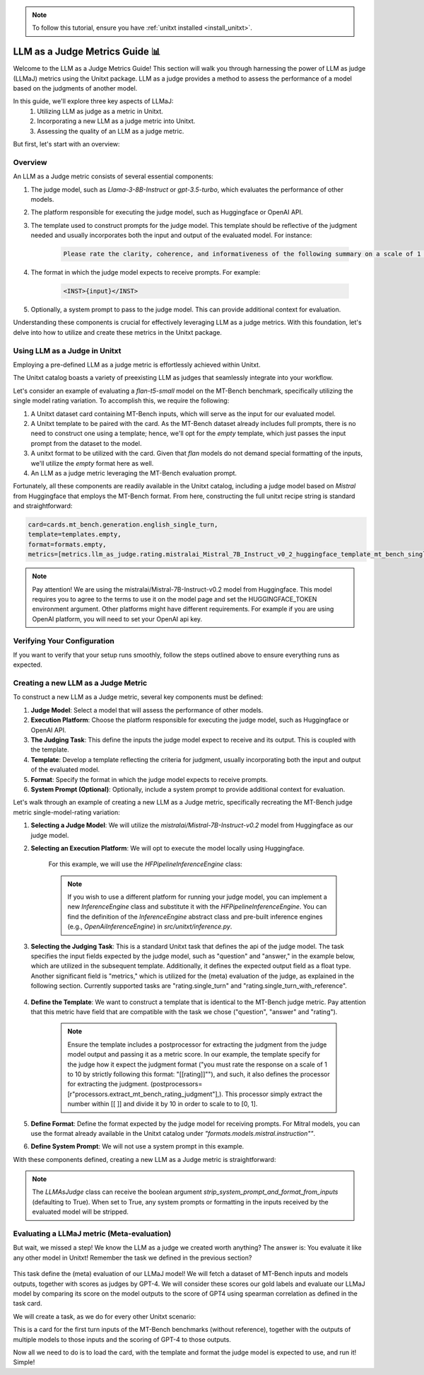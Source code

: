 .. _llm_as_judge:

.. note::

    To follow this tutorial, ensure you have :ref:`unitxt installed <install_unitxt>`.

=====================================
LLM as a Judge Metrics Guide 📊
=====================================

Welcome to the LLM as a Judge Metrics Guide! This section will walk you through harnessing
the power of LLM as judge (LLMaJ) metrics using the Unitxt package. LLM as a judge
provides a method to assess the performance of a model based on the judgments of
another model.

In this guide, we'll explore three key aspects of LLMaJ:
    1. Utilizing LLM as judge as a metric in Unitxt.
    2. Incorporating a new LLM as a judge metric into Unitxt.
    3. Assessing the quality of an LLM as a judge metric.

But first, let's start with an overview:

Overview
---------

An LLM as a Judge metric consists of several essential components:

1. The judge model, such as *Llama-3-8B-Instruct* or *gpt-3.5-turbo*, which evaluates the performance of other models.
2. The platform responsible for executing the judge model, such as Huggingface or OpenAI API.
3. The template used to construct prompts for the judge model. This template should be reflective of the judgment needed and usually incorporates both the input and output of the evaluated model. For instance:

    .. code-block:: text

        Please rate the clarity, coherence, and informativeness of the following summary on a scale of 1 to 10\\n Full text: {model_input}\\nSummary: {model_output}

4. The format in which the judge model expects to receive prompts. For example:

    .. code-block:: text

        <INST>{input}</INST>

5. Optionally, a system prompt to pass to the judge model. This can provide additional context for evaluation.

Understanding these components is crucial for effectively leveraging LLM as a judge metrics. With this foundation, let's delve into how to utilize and create these metrics in the Unitxt package.

Using LLM as a Judge in Unitxt
-------------------------------
Employing a pre-defined LLM as a judge metric is effortlessly achieved within Unitxt.

The Unitxt catalog boasts a variety of preexisting LLM as judges that seamlessly integrate into your workflow.

Let's consider an example of evaluating a *flan-t5-small* model on the MT-Bench benchmark, specifically utilizing the single model rating variation. To accomplish this, we require the following:

1. A Unitxt dataset card containing MT-Bench inputs, which will serve as the input for our evaluated model.
2. A Unitxt template to be paired with the card. As the MT-Bench dataset already includes full prompts, there is no need to construct one using a template; hence, we'll opt for the *empty* template, which just passes the input prompt from the dataset to the model.
3. A unitxt format to be utilized with the card. Given that *flan* models do not demand special formatting of the inputs, we'll utilize the *empty* format here as well.
4. An LLM as a judge metric leveraging the MT-Bench evaluation prompt.

Fortunately, all these components are readily available in the Unitxt catalog, including a judge model based on *Mistral* from Huggingface that employs the MT-Bench format.
From here, constructing the full unitxt recipe string is standard and straightforward:

.. code-block:: text

    card=cards.mt_bench.generation.english_single_turn,
    template=templates.empty,
    format=formats.empty,
    metrics=[metrics.llm_as_judge.rating.mistralai_Mistral_7B_Instruct_v0_2_huggingface_template_mt_bench_single_turn]

.. note::

   Pay attention!
   We are using the mistralai/Mistral-7B-Instruct-v0.2 model from Huggingface. This model requires you to agree to the terms to use it on the model page and set the HUGGINGFACE_TOKEN environment argument. Other platforms might have different requirements. For example if you are using OpenAI platform, you will need to set your OpenAI api key.



Verifying Your Configuration
------------------------------

If you want to verify that your setup runs smoothly, follow the steps outlined above to ensure everything runs as expected.

.. code-block:: python
    from datasets import load_dataset
    from unitxt.inference import HFPipelineBasedInferenceEngine
    from unitxt import evaluate

    # 1. Create the dataset
    card = ("card=cards.mt_bench.generation.english_single_turn,"
            "template=templates.empty,"
            "format=formats.empty,"
            "metrics=[metrics.llm_as_judge.rating.mistral_7b_instruct_v0_2_huggingface_template_mt_bench_single_turn]"
            )

    dataset = load_dataset("unitxt/data",
                           card,
                           split='test')
    # 2. use inference module to infer based on the dataset inputs.
    inference_model = HFPipelineBasedInferenceEngine(model_name="google/flan-t5-small", max_new_tokens=32, use_fp16=True)
    predictions = inference_model.infer(dataset)
    # 3. create a metric and evaluate the results.
    scores = evaluate(predictions=predictions, data=dataset)

    [print(item) for item in scores[0]["score"]["global"].items()]



Creating a new LLM as a Judge Metric
-------------------------------------

To construct a new LLM as a Judge metric, several key components must be defined:

1. **Judge Model**: Select a model that will assess the performance of other models.
2. **Execution Platform**: Choose the platform responsible for executing the judge model, such as Huggingface or OpenAI API.
3. **The Judging Task**: This define the inputs the judge model expect to receive and its output. This is coupled with the template.
4. **Template**: Develop a template reflecting the criteria for judgment, usually incorporating both the input and output of the evaluated model.
5. **Format**: Specify the format in which the judge model expects to receive prompts.
6. **System Prompt (Optional)**: Optionally, include a system prompt to provide additional context for evaluation.

Let's walk through an example of creating a new LLM as a Judge metric, specifically recreating the MT-Bench judge metric single-model-rating variation:


1. **Selecting a Judge Model**: We will utilize the *mistralai/Mistral-7B-Instruct-v0.2* model from Huggingface as our judge model.
2. **Selecting an Execution Platform**: We will opt to execute the model locally using Huggingface.

    For this example, we will use the `HFPipelineInferenceEngine` class:

    .. code-block:: python
        from unitxt.inference import HFPipelineInferenceEngine
        from unitxt.llm_as_judge import LLMAsJudge

        model_id = "mistralai/Mistral-7B-Instruct-v0.2"
        inference_model = HFPipelineInferenceEngine(model_name=model_id, max_generated_tokens=256)


    .. note::
        If you wish to use a different platform for running your judge model, you can implement
        a new `InferenceEngine` class and substitute it with the `HFPipelineInferenceEngine`.
        You can find the definition of the `InferenceEngine` abstract class and pre-built inference engines
        (e.g., `OpenAiInferenceEngine`) in `src/unitxt/inference.py`.


3. **Selecting the Judging Task**: This is a standard Unitxt task that defines the api of the judge model. The task specifies the input fields expected by the judge model, such as "question" and "answer," in the example below, which are utilized in the subsequent template. Additionally, it defines the expected output field as a float type. Another significant field is "metrics," which is utilized for the (meta) evaluation of the judge, as explained in the following section. Currently supported tasks are "rating.single_turn" and "rating.single_turn_with_reference".

    .. code-block:: python
        from unitxt.blocks import FormTask
        from unitxt.catalog import add_to_catalog

        add_to_catalog(
            FormTask(
                inputs={"question": "str", "answer": "str"},
                outputs={"rating": "float"},
                metrics=["metrics.spearman"],
            ),
            "tasks.response_assessment.rating.single_turn",
            overwrite=True,
        )

4. **Define the Template**: We want to construct a template that is identical to the MT-Bench judge metric. Pay attention that this metric have field that are compatible with the task we chose ("question", "answer" and "rating").

    .. code-block:: python
        from unitxt import add_to_catalog
        from unitxt.templates import InputOutputTemplate

        add_to_catalog(
            InputOutputTemplate(
                instruction="Please act as an impartial judge and evaluate the quality of the response provided"
                " by an AI assistant to the user question displayed below. Your evaluation should consider"
                " factors such as the helpfulness, relevance, accuracy, depth, creativity, and level of"
                " detail of the response. Begin your evaluation by providing a short explanation. Be as"
                " objective as possible. After providing your explanation, you must rate the response"
                ' on a scale of 1 to 10 by strictly following this format: "[[rating]]", for example:'
                ' "Rating: [[5]]".\n\n',
                input_format="[Question]\n{question}\n\n"
                "[The Start of Assistant's Answer]\n{answer}\n[The End of Assistant's Answer]",
                output_format="[[{rating}]]",
                postprocessors=[
                    r"processors.extract_mt_bench_rating_judgment",
                ],
            ),
            "templates.response_assessment.rating.mt_bench_single_turn",
            overwrite=True,
        )

    .. note::
        Ensure the template includes a postprocessor for extracting the judgment from the judge model output and
        passing it as a metric score. In our example, the template specify for the judge how it expect the judgment format
        ("you must rate the response on a scale of 1 to 10 by strictly following this format: "[[rating]]""),
        and such, it also defines the processor for extracting the judgment. (postprocessors=[r"processors.extract_mt_bench_rating_judgment"],).
        This processor simply extract the number within [[ ]] and divide it by 10 in order to scale to to [0, 1].


5. **Define Format**: Define the format expected by the judge model for receiving prompts. For Mitral models, you can use the format already available in the Unitxt catalog under *"formats.models.mistral.instruction""*.

6. **Define System Prompt**: We will not use a system prompt in this example.

With these components defined, creating a new LLM as a Judge metric is straightforward:

.. code-block:: python
    from unitxt import add_to_catalog
    from unitxt.inference import HFPipelineBasedInferenceEngine
    from unitxt.llm_as_judge import LLMAsJudge

    model_id = "mistralai/Mistral-7B-Instruct-v0.2"
    format = "formats.models.mistral.instruction"
    template = "templates.response_assessment.rating.mt_bench_single_turn"
    task = "rating.single_turn"

    inference_model = HFPipelineBasedInferenceEngine(
        model_name=model_id, max_new_tokens=256, use_fp16=True
    )
    model_label = model_id.split("/")[1].replace("-", "_").replace(".", "_").lower()
    model_label = f"{model_label}_huggingface"
    template_label = template.split(".")[-1]
    metric_label = f"{model_label}_template_{template_label}"
    metric = LLMAsJudge(
        inference_model=inference_model,
        template=template,
        task=task,
        format=format,
        main_score=metric_label,
    )

    add_to_catalog(
        metric,
        f"metrics.llm_as_judge.rating.{model_label}_template_{template_label}",
        overwrite=True,
    )



.. note::

    The `LLMAsJudge` class can receive the boolean argument `strip_system_prompt_and_format_from_inputs`
    (defaulting to True). When set to True, any system prompts or formatting in the inputs received by
    the evaluated model will be stripped.

Evaluating a LLMaJ metric (Meta-evaluation)
--------------------------------------------
But wait, we missed a step! We know the LLM as a judge we created worth anything?
The answer is: You evaluate it like any other model in Unitxt!
Remember the task we defined in the previous section?

    .. code-block:: python
        from unitxt.blocks import FormTask
        from unitxt.catalog import add_to_catalog

        add_to_catalog(
            FormTask(
                inputs={"question": "str", "answer": "str"},
                outputs={"rating": "float"},
                metrics=["metrics.spearman"],
            ),
            "tasks.response_assessment.rating.single_turn",
            overwrite=True,
        )

This task define the (meta) evaluation of our LLMaJ model!
We will fetch a dataset of MT-Bench inputs and models outputs, together with scores as judges by GPT-4.
We will consider these scores our gold labels and evaluate our LLMaJ model by comparing its score on the model outputs
to the score of GPT4 using spearman correlation as defined in the task card.

We will create a task, as we do for every other Unitxt scenario:

.. code-block:: python
    from unitxt.blocks import (
        TaskCard,
    )
    from unitxt.catalog import add_to_catalog
    from unitxt.loaders import LoadHF
    from unitxt.operators import (
        CopyFields,
        FilterByCondition,
        RenameFields,
    )
    from unitxt.processors import LiteralEval
    from unitxt.splitters import RenameSplits
    from unitxt.test_utils.card import test_card

    card = TaskCard(
        loader=LoadHF(path="OfirArviv/mt_bench_single_score_gpt4_judgement", split="train"),
        preprocess_steps=[
            RenameSplits({"train": "test"}),
            FilterByCondition(values={"turn": 1}, condition="eq"),
            FilterByCondition(values={"reference": "[]"}, condition="eq"),
            RenameFields(
                field_to_field={
                    "model_input": "question",
                    "score": "rating",
                    "category": "group",
                    "model_output": "answer",
                }
            ),
            LiteralEval("question", to_field="question"),
            CopyFields(field_to_field={"question/0": "question"}),
            LiteralEval("answer", to_field="answer"),
            CopyFields(field_to_field={"answer/0": "answer"}),
        ],
        task="tasks.response_assessment.rating.single_turn",
        templates=["templates.response_assessment.rating.mt_bench_single_turn"],
    )

    test_card(card, demos_taken_from="test", strict=False)
    add_to_catalog(
        card,
        "cards.mt_bench.response_assessment.rating.single_turn_gpt4_judgement",
        overwrite=True,
    )

This is a card for the first turn inputs of the MT-Bench benchmarks (without reference),
together with the outputs of multiple models to those inputs and the scoring of GPT-4
to those outputs.


Now all we need to do is to load the card, with the template and format the judge model is expected to use,
and run it! Simple!

.. code-block:: python
    from datasets import load_dataset
    from unitxt.inference import HFPipelineBasedInferenceEngine
    from unitxt import evaluate

    # 1. Create the dataset
    card = ("card=cards.mt_bench.response_assessment.rating.single_turn_gpt4_judgement,"
            "template=templates.response_assessment.rating.mt_bench_single_turn,"
            "format=formats.models.mistral.instruction")

    dataset = load_dataset("unitxt/data",
                           card,
                           split='test')
    # 2. use inference module to infer based on the dataset inputs.
    inference_model = HFPipelineBasedInferenceEngine(model_name="mistralai/Mistral-7B-Instruct-v0.2",
                                                     max_new_tokens=32,
                                                     use_fp16=True)
    predictions = inference_model.infer(dataset)
    # 3. create a metric and evaluate the results.
    scores = evaluate(predictions=predictions, data=dataset)

    [print(item) for item in scores[0]["score"]["global"].items()]
